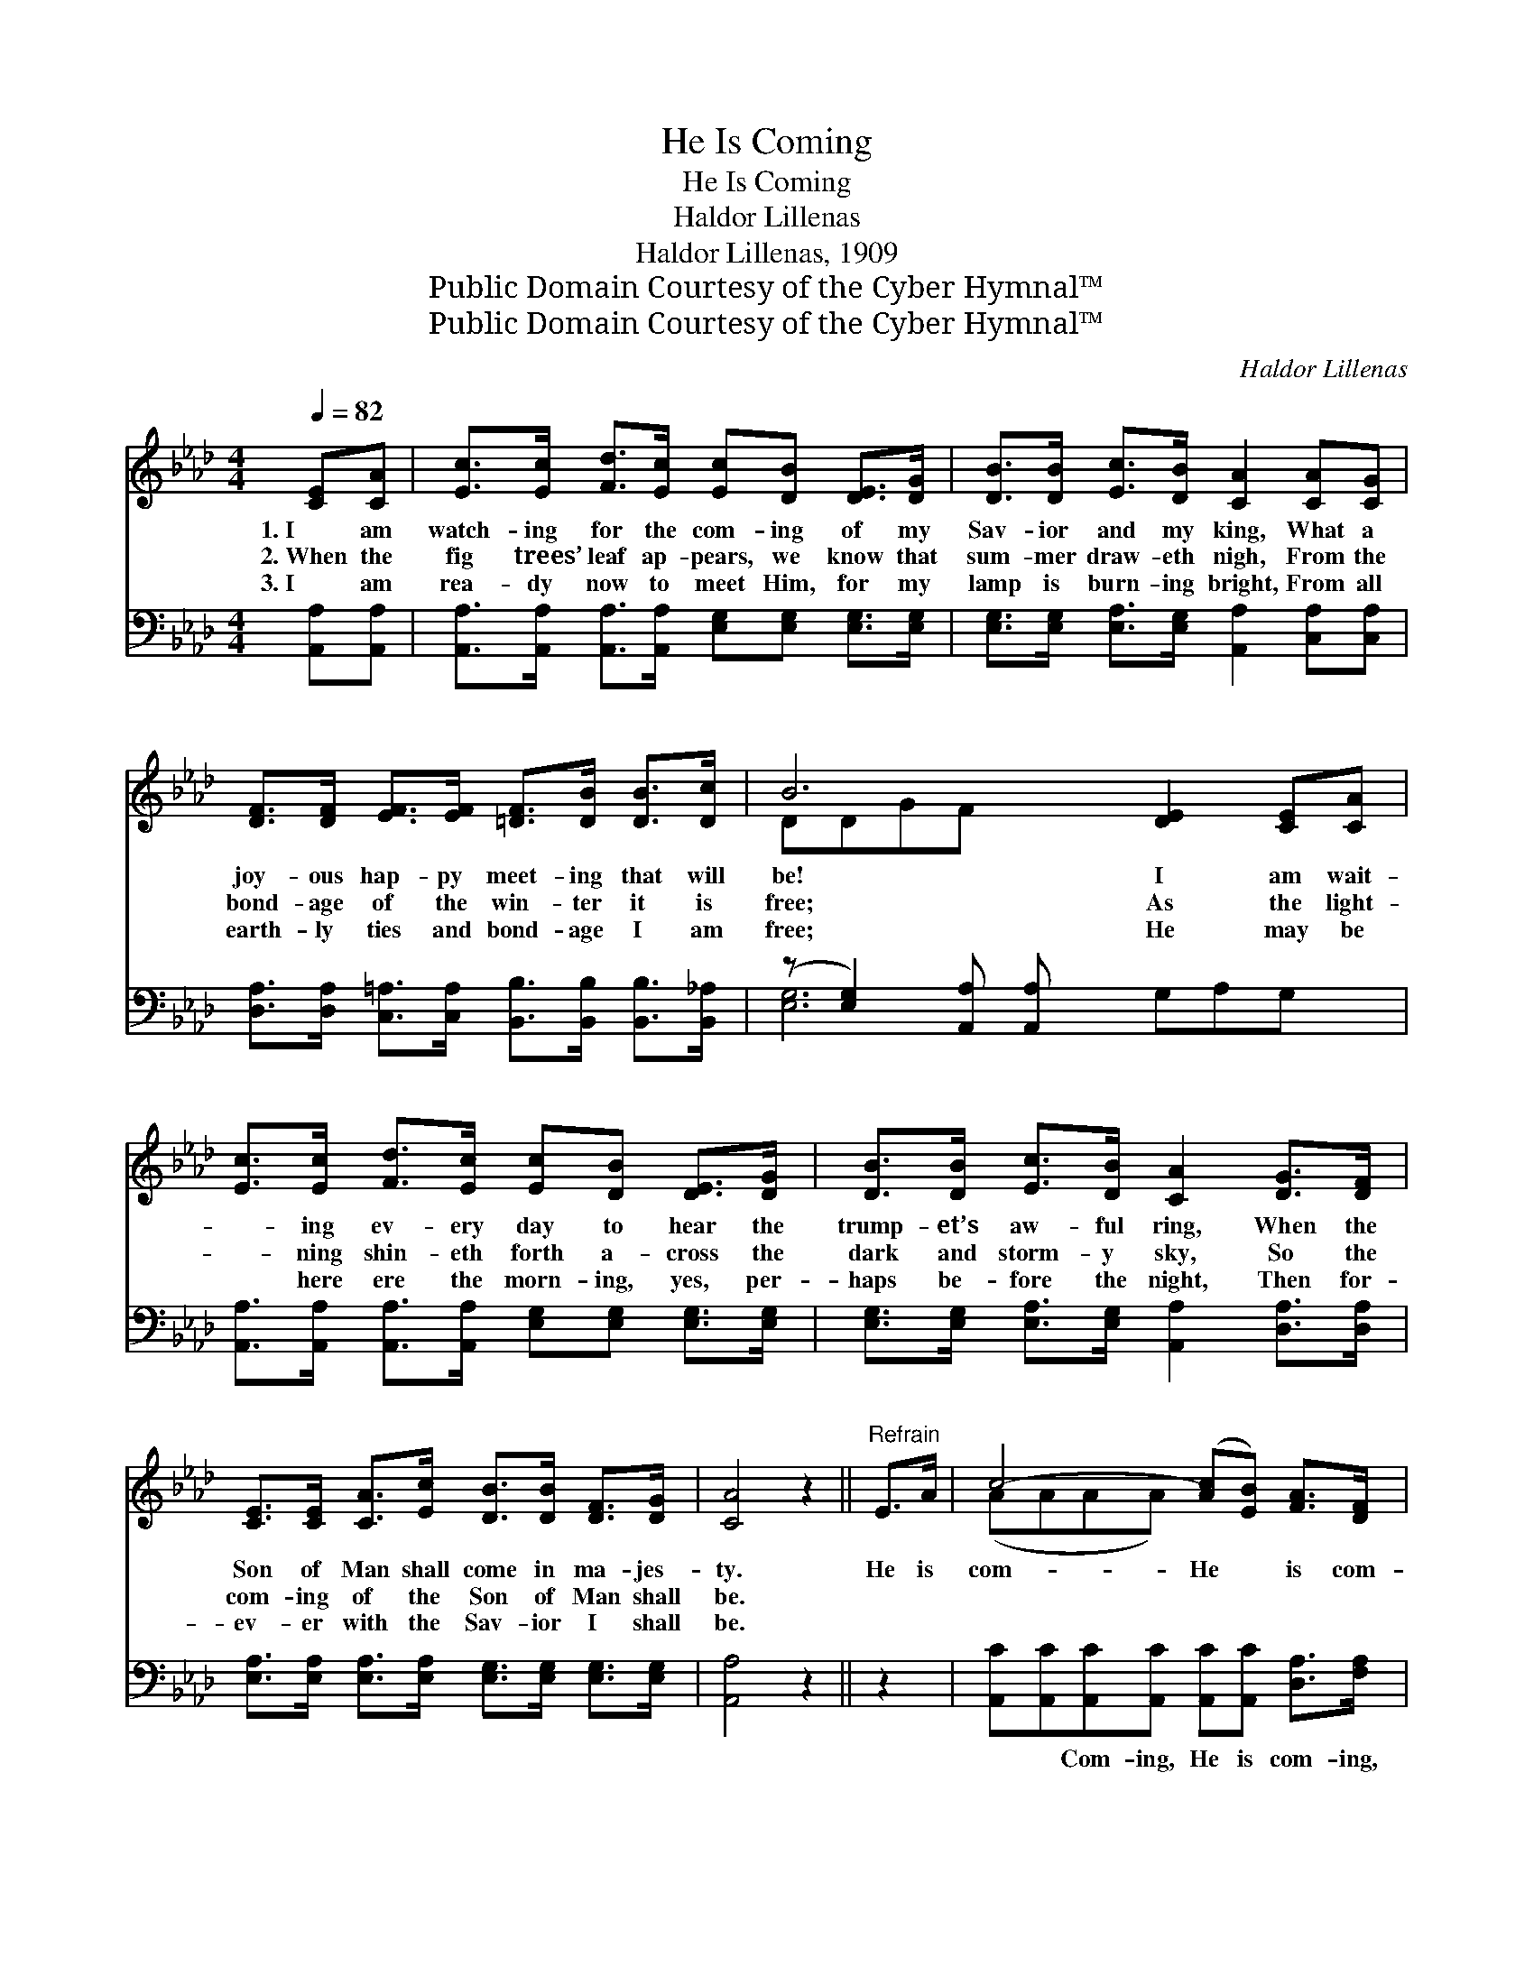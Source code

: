 X:1
T:He Is Coming
T:He Is Coming
T:Haldor Lillenas
T:Haldor Lillenas, 1909
T:Public Domain Courtesy of the Cyber Hymnal™
T:Public Domain Courtesy of the Cyber Hymnal™
C:Haldor Lillenas
Z:Public Domain
Z:Courtesy of the Cyber Hymnal™
%%score ( 1 2 ) ( 3 4 )
L:1/8
Q:1/4=82
M:4/4
K:Ab
V:1 treble 
V:2 treble 
V:3 bass 
V:4 bass 
V:1
 [CE][CA] | [Ec]>[Ec] [Fd]>[Ec] [Ec][DB] [DE]>[DG] | [DB]>[DB] [Ec]>[DB] [CA]2 [CA][CG] | %3
w: 1.~I am|watch- ing for the com- ing of my|Sav- ior and my king, What a|
w: 2.~When the|fig trees’ leaf ap- pears, we know that|sum- mer draw- eth nigh, From the|
w: 3.~I am|rea- dy now to meet Him, for my|lamp is burn- ing bright, From all|
 [DF]>[DF] [EF]>[EF] [=DF]>[DB] [DB]>[Dc] | B6 [DE]2 [CE][CA] | %5
w: joy- ous hap- py meet- ing that will|be! I am wait-|
w: bond- age of the win- ter it is|free; As the light-|
w: earth- ly ties and bond- age I am|free; He may be|
 [Ec]>[Ec] [Fd]>[Ec] [Ec][DB] [DE]>[DG] | [DB]>[DB] [Ec]>[DB] [CA]2 [DG]>[DF] | %7
w: * ing ev- ery day to hear the|trump- et’s aw- ful ring, When the|
w: * ning shin- eth forth a- cross the|dark and storm- y sky, So the|
w: * here ere the morn- ing, yes, per-|haps be- fore the night, Then for-|
 [CE]>[CE] [CA]>[Ec] [DB]>[DB] [DF]>[DG] | [CA]4 z2 ||"^Refrain" E>A | c4- ([Ac][EB]) [FA]>[DF] | %11
w: Son of Man shall come in ma- jes-|ty.|He is|com- He * is com-|
w: com- ing of the Son of Man shall|be.|||
w: ev- er with the Sav- ior I shall|be.|||
 E4 A2 [CA]>[DB] | [Ec]>[Ec] [Ec]>[Ec] [=Dc]>[DB] [DA][Dc] | (D z [DEB]2) [CE]>[CA] x2 | %14
w: ing, He is com-|ing soon to catch a- way His bride;|He * is com-|
w: |||
w: |||
 c4- ([Ec][Ec]) [DB]>[Ec] | d4 F2 [DG]>[DF] | [CE]>[CE] [CA]>[Ec] [DB]>[DB] [DF]>[DG] | %17
w: * He * * is|com- ing, O how|hap- py will my place be at His|
w: |||
w: |||
 (z [CA]2) x4 |] %18
w: |
w: |
w: |
V:2
 x2 | x8 | x8 | x8 | DDGF x6 | x8 | x8 | x8 | x6 || x2 | (AAAA) x4 | (CCCC) (CC) x2 | x8 | %13
 x [DB]4- GF x | (EEEE) x4 | (FFFF) (DD) x2 | x8 | [CA]4 CDD |] %18
V:3
 [A,,A,][A,,A,] | [A,,A,]>[A,,A,] [A,,A,]>[A,,A,] [E,G,][E,G,] [E,G,]>[E,G,] | %2
w: ~ ~|~ ~ ~ ~ ~ ~ ~ ~|
 [E,G,]>[E,G,] [E,A,]>[E,G,] [A,,A,]2 [C,A,][C,A,] | %3
w: ~ ~ ~ ~ ~ ~ ~|
 [D,A,]>[D,A,] [C,=A,]>[C,A,] [B,,B,]>[B,,B,] [B,,B,]>[B,,_A,] | (z [E,G,]2) [A,,A,] [A,,A,] x5 | %5
w: ~ ~ ~ ~ ~ ~ ~ ~|* ~ ~|
 [A,,A,]>[A,,A,] [A,,A,]>[A,,A,] [E,G,][E,G,] [E,G,]>[E,G,] | %6
w: * ~ ~ ~ ~ ~ ~ ~|
 [E,G,]>[E,G,] [E,A,]>[E,G,] [A,,A,]2 [D,A,]>[D,A,] | %7
w: ~ ~ ~ ~ ~ ~ ~|
 [E,A,]>[E,A,] [E,A,]>[E,A,] [E,G,]>[E,G,] [E,G,]>[E,G,] | [A,,A,]4 z2 || z2 | %10
w: ~ ~ ~ ~ ~ ~ ~ ~|~||
 [A,,C][A,,C][A,,C][A,,C] [A,,C][A,,C] [D,A,]>[F,A,] | A,A,A,A, A,A, [A,,A,]>[A,,A,] | %12
w: ~ ~ Com- ing, He is com- ing,|He is com- ing, He is com- ing,|
 [A,,A,]>[A,,A,] [A,,A,]>[A,,A,] [B,,A,]>[B,,A,] [B,,A,][B,,A,] | %13
w: ~ ~ ~ ~ ~ ~ ~ ~|
 z A,-B,A, [E,G,]2 [A,,A,]>[A,,A,] | [A,,A,][A,,A,][A,,A,][A,,A,] [A,,A,][A,,A,] [B,,A,]>[C,A,] | %15
w: ~ ~ ~ way His bride;|* He is com- ing, He is com-|
 [D,B,][D,B,][D,B,][D,B,] [D,B,][D,B,] [D,A,]>[D,A,] | %16
w: ing, He is com- ing, He is com-|
 [E,A,]>[E,A,] [E,A,]>[E,A,] [E,G,]>[E,G,] [E,G,]>[E,G,] | z E,F,F, [A,,E,A,]2 x |] %18
w: * ing, ~ ~ ~ ~ ~ ~|~ ~ ~ be|
V:4
 x2 | x8 | x8 | x8 | [E,G,]6 G,A,G, x | x8 | x8 | x8 | x6 || x2 | x8 | A,A,A,A, A,A, x2 | x8 | %13
 [E,-G,]4 x4 | x8 | x8 | x8 | [A,,-A,]4 x3 |] %18


